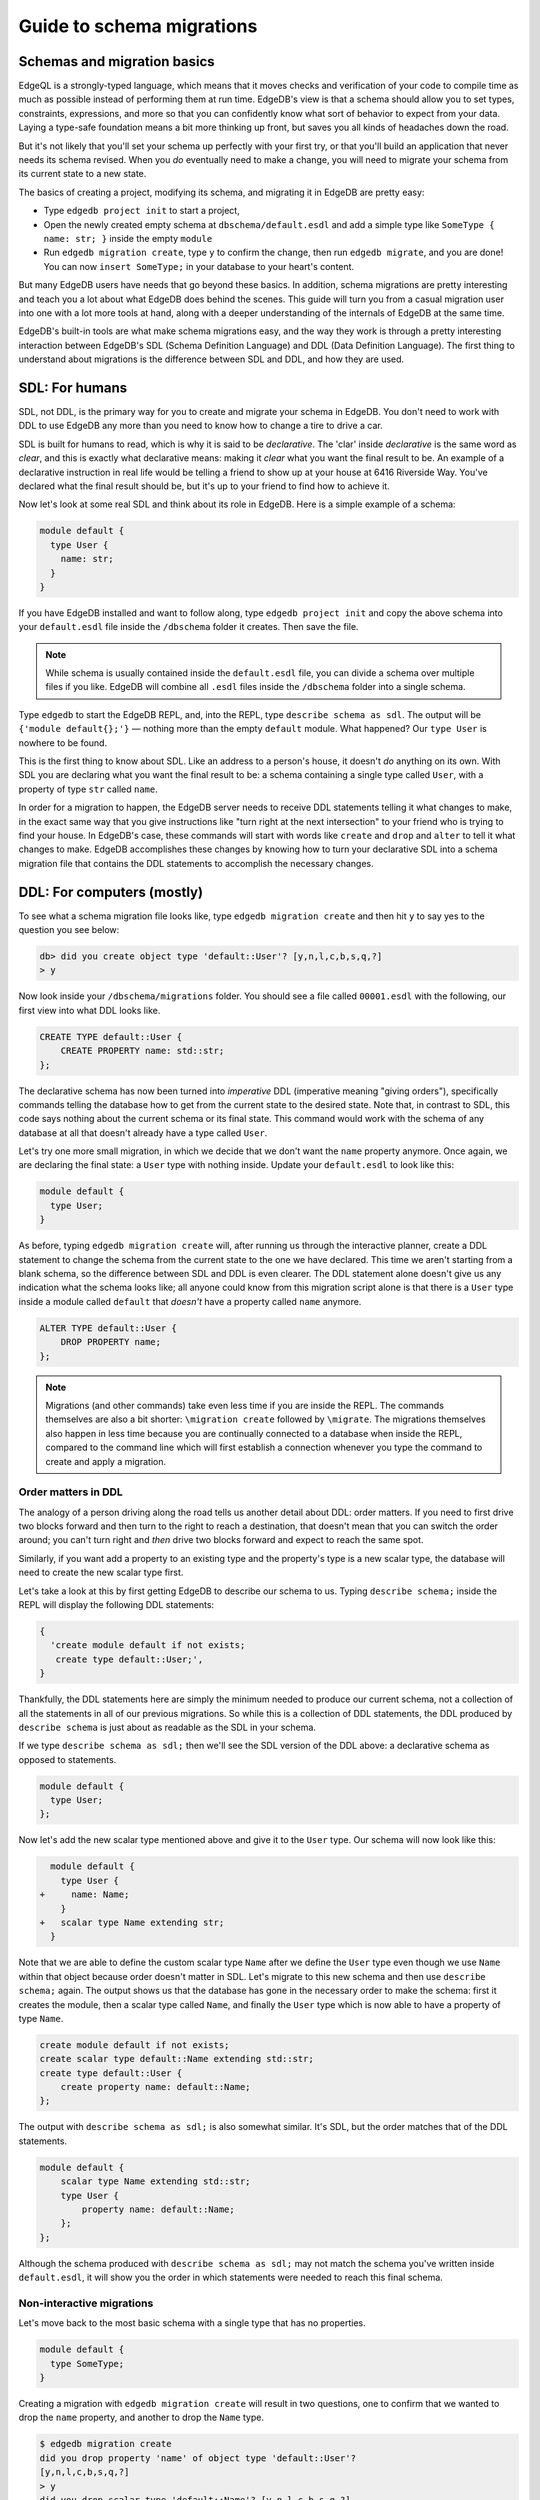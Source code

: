 .. _ref_migration_guide:

==========================
Guide to schema migrations
==========================

Schemas and migration basics
============================

EdgeQL is a strongly-typed language, which means that it moves checks 
and verification of your code to compile time as much as possible 
instead of performing them at run time. EdgeDB's view is that a schema should allow you 
to set types, constraints, expressions, and more so that you can confidently 
know what sort of behavior to expect from your data. Laying a type-safe 
foundation means a bit more thinking up front, but saves you all kinds 
of headaches down the road.

But it's not likely that you'll set your schema up perfectly with 
your first try, or that you'll build an application that never needs 
its schema revised. When you *do* eventually need to make a change, you will need to migrate your schema 
from its current state to a new state.

The basics of creating a project, modifying its schema, and migrating 
it in EdgeDB are pretty easy:

- Type ``edgedb project init`` to start a project,
- Open the newly created empty schema at ``dbschema/default.esdl`` and add a simple type like  ``SomeType { name: str; }`` inside the empty ``module`` 
- Run ``edgedb migration create``, type ``y`` to confirm the change, 
  then run ``edgedb migrate``, and you are done! You can now ``insert SomeType;``
  in your database to your heart's content.

But many EdgeDB users have needs that go beyond these basics. In addition, 
schema migrations are pretty interesting and teach you a lot about 
what EdgeDB does behind the scenes. This guide will turn you from 
a casual migration user into one with a lot more tools at hand, along 
with a deeper understanding of the internals of EdgeDB at the same 
time.

EdgeDB's built-in tools are what make schema migrations easy, and 
the way they work is through a pretty interesting interaction between 
EdgeDB's SDL (Schema Definition Language) and DDL (Data Definition 
Language). The first thing to understand about migrations is the difference between 
SDL and DDL, and how they are used.

SDL: For humans
===============

SDL, not DDL, is the primary way for you to create and migrate your 
schema in EdgeDB. You don't need to work with DDL to use EdgeDB any 
more than you need to know how to change a tire to drive a car.

SDL is built for humans to read, which is why it is said to be *declarative*. 
The 'clar' inside *declarative* is the same word as *clear*, and this 
is exactly what declarative means: making it *clear* what you want 
the final result to be. An example of a declarative instruction in 
real life would be telling a friend to show up at your house at 6416 
Riverside Way. You've declared what the final result should be, but 
it's up to your friend to find how to achieve it.

Now let's look at some real SDL and think about its role in EdgeDB. 
Here is a simple example of a schema:

.. code-block:: sdl

   module default {
     type User {
       name: str;
     }
   }

If you have EdgeDB installed and want to follow along, type ``edgedb 
project init`` and copy the above schema into your ``default.esdl`` 
file inside the ``/dbschema`` folder it creates. Then save the file.

.. note::

    While schema is usually contained inside the ``default.esdl`` file, 
    you can divide a schema over multiple files if you like. EdgeDB will 
    combine all ``.esdl`` files inside the ``/dbschema`` folder into a 
    single schema.

Type ``edgedb`` to start the EdgeDB REPL, and, into the REPL,  type ``describe schema as sdl``. The output will be 
``{'module default{};'}`` — nothing more than the empty ``default`` module.
What happened? Our ``type User`` is
nowhere to be found.

This is the first thing to know about SDL. Like an address to a 
person's house, it doesn't *do* anything on its own. With SDL you are declaring 
what you want the final result to be: a schema containing a single 
type called ``User``, with a property of type ``str`` called ``name``.


In order for a migration to happen, the EdgeDB server needs to receive 
DDL statements telling it what changes to make, in the exact same 
way that you give instructions like "turn right at the next intersection" 
to your friend who is trying to find your house. In EdgeDB's case, 
these commands will start with words like ``create`` and ``drop`` 
and ``alter`` to tell it what changes to make. EdgeDB accomplishes 
these changes by knowing how to turn your declarative SDL into a schema 
migration file that contains the DDL statements to accomplish the 
necessary changes.

DDL: For computers (mostly)
===========================

To see what a schema migration file looks like, type ``edgedb migration 
create`` and then hit ``y`` to say yes to the question you see below:


.. code-block::

    db> did you create object type 'default::User'? [y,n,l,c,b,s,q,?]
    > y

Now look inside your ``/dbschema/migrations`` folder. You should see 
a file called ``00001.esdl`` with the following, our first view into 
what DDL looks like.

.. code-block::

    CREATE TYPE default::User {
        CREATE PROPERTY name: std::str;
    };

The declarative schema has now been turned into *imperative* DDL (imperative 
meaning "giving orders"), specifically commands telling the database how 
to get from the current state to the desired state. Note that, in 
contrast to SDL, this code says nothing about the current schema or 
its final state. This command would work with the schema of any database 
at all that doesn't already have a type called ``User``.

Let's try one more small migration, in which we decide that we don't 
want the ``name`` property anymore. Once again, we are declaring the 
final state: a ``User`` type with nothing inside. Update your ``default.esdl`` to look like this:

.. code-block:: sdl

    module default {
      type User;
    }

As before, typing ``edgedb migration create`` will, after running us through the interactive planner, create a DDL statement 
to change the schema from the current state to the one we have declared. This 
time we aren't starting from a blank schema, so the difference between 
SDL and DDL is even clearer. The DDL statement alone doesn't give 
us any indication what the schema looks like; all anyone could know 
from this migration script alone is that there is a ``User`` type 
inside a module called ``default`` that *doesn't* have a property 
called ``name`` anymore.

.. code-block::

  ALTER TYPE default::User {
      DROP PROPERTY name;
  };

.. note::

    Migrations (and other commands) take even less time if you are 
    inside the REPL. The commands themselves are also a bit shorter: 
    ``\migration create`` followed by ``\migrate``. The migrations themselves
    also happen in less time because you are continually connected to a
    database when inside the REPL, compared to the command line which will
    first establish a connection whenever you type the command to create and
    apply a migration.

Order matters in DDL
--------------------

The analogy of a person driving along the road tells us another detail 
about DDL: order matters. If you need to first drive two blocks forward 
and then turn to the right to reach a destination, that doesn't mean 
that you can switch the order around; you can't turn right and *then* 
drive two blocks forward and expect to reach the same spot. 

Similarly, if you want add a property to an existing type and the 
property's type is a new scalar type, the database will need to create 
the new scalar type first.

Let's take a look at this by first getting EdgeDB to describe our 
schema to us. Typing ``describe schema;`` inside the REPL will display 
the following DDL statements:

.. code-block::

  {
    'create module default if not exists;
     create type default::User;',
  }

Thankfully, the DDL statements here are simply the minimum needed 
to produce our current schema, not a collection of all the statements 
in all of our previous migrations. So while this is a collection of 
DDL statements, the DDL produced by ``describe schema`` is just about 
as readable as the SDL in your schema.

If we type ``describe schema as sdl;`` then we'll see the SDL version 
of the DDL above: a declarative schema as opposed to statements.

.. code-block:: sdl

  module default {
    type User;
  };

Now let's add the new scalar type mentioned above and give it to the 
``User`` type. Our schema will now look like this:

.. code-block:: sdl-diff

      module default {
        type User {
    +     name: Name;
        }
    +   scalar type Name extending str;
      }

Note that we are able to define the custom scalar type ``Name`` after we define the ``User``
type even though we use ``Name`` within that object  because order doesn't matter in SDL. Let's migrate to this new 
schema and then use ``describe schema;`` again. The output shows us 
that the database has gone in the necessary order to make the schema: 
first it creates the module, then a scalar type called ``Name``, and 
finally the ``User`` type which is now able to have a property of 
type ``Name``.

.. code-block::

    create module default if not exists;
    create scalar type default::Name extending std::str;
    create type default::User {
        create property name: default::Name;
    };

The output with ``describe schema as sdl;`` is also somewhat similar. 
It's SDL, but the order matches that of the DDL statements.

.. code-block:: sdl

    module default {
        scalar type Name extending std::str;
        type User {
            property name: default::Name;
        };
    };

Although the schema produced with ``describe schema as sdl;`` may not match 
the schema you've written inside ``default.esdl``, it will 
show you the order in which statements were needed to reach this final 
schema.

Non-interactive migrations
--------------------------

Let's move back to the most basic schema with a single type that 
has no properties.

.. code-block:: sdl

    module default {
      type SomeType;
    }

Creating a migration with ``edgedb migration create`` will result 
in two questions, one to confirm that we wanted to drop the ``name`` 
property, and another to drop the ``Name`` type.

.. code-block:: bash

    $ edgedb migration create
    did you drop property 'name' of object type 'default::User'?
    [y,n,l,c,b,s,q,?]
    > y
    did you drop scalar type 'default::Name'? [y,n,l,c,b,s,q,?]
    > y

This didn't take very long, but you can imagine that it could get 
annoying if we had decided to drop ten or more types or properties 
and had to say yes to every change. In a case like this, we can use 
a non-interactive migration. Let's give that a try.

First go into your ``/dbschema/migrations`` folder and delete the 
most recent ``.edgeql`` file that drops the property ``name`` and 
the scalar type ``Name``. Don't worry - the migration hasn't been 
applied yet, so you won't confuse the database by deleting it at this 
point. And now type ``edgedb migration create --non-interactive``.

You'll see the same file generated, except that this time there weren't 
any questions to answer. A non-interactive migration will work as 
long as the database has a high degree of confidence about every change 
made, and will fail otherwise.

A non-interactive migration will fail if we make changes to our schema 
that are ambiguous. Let's see if we can make a non-interactive migration 
fail by doing just that. Delete the most recent ``.edgeql`` migration 
file again, and change the schema to this:

.. code-block:: sdl

    module default {
      type User {
        nam: Name;
      }
      scalar type Name extending str;
    }

The only difference from the current schema is that we would like 
to change the property name ``name`` to ``nam``, but this time EdgeDB isn't sure what change we wanted to make. Did 
we intend to:

- Change ``name`` to ``nam`` and keep the existing data?
- Drop ``name`` and create a new property called ``nam``?
- Do something else?

Because of the ambiguity, this non-interactive migration will fail, but with some pretty 
helpful output:

.. code-block:: edgeql-repl

    db> \migration create --non-interactive
    EdgeDB intended to apply the following migration:
        ALTER TYPE default::User {
            ALTER PROPERTY name {
                RENAME TO nam;
            };
        };
    But confidence is 0.67, below minimum threshold of 0.99999
    Error executing command: EdgeDB is unable to make a decision.

    Please run in interactive mode to confirm changes, or use
    `--allow-unsafe`

As the output suggests, you can add ``--allow-unsafe`` to a non-interactive 
migration if you truly want to push the suggestions through regardless 
of the migration tool's confidence, but it's more likely in this case 
that you would like to interact with the CLI's questions to help it 
make a decision. For example, if we had intended to drop the property 
``name`` and create a new property ``nam``, we would simply answer 
``n`` when it asks us if we intended to *rename* the property. It 
then confirms that we are altering the ``User`` type, and finishes 
the migration script.

.. code-block:: edgeql-repl

    db> \migration create
    did you rename property 'name' of object type 'default::User' 
    to 'nam'? [y,n,l,c,b,s,q,?]
    > n
    did you alter object type 'default::User'? [y,n,l,c,b,s,q,?]
    > y

Afterwards, you can go into the ``.edgeql`` file that was just created 
to confirm that these were the changes we wanted to make. It will 
look like this:

.. code-block::

    CREATE MIGRATION m15hu2pbez5od7fe3shlxwcprbqhvctnfavadccjgjszboy26grgka
        ONTO m17m6qjjhtslfkqojvjb4g2vqtzasv5mlbtrqbp6mhwlzv57p5f2uq
    {
      ALTER TYPE default::User {
        CREATE PROPERTY nam: default::Name;
        DROP PROPERTY name;
      };
    };

.. note::

    See the section below on migration hashes if you are curious about 
    how migrations are named.

This migration will alter the ``User`` type by creating a new property and 
dropping the old one. If that is what we wanted, then we can now type 
``\migrate`` in the REPL or ``edgedb migrate`` at the command line to complete the migration.

Questions from the CLI
======================

So far we've only learned how to say "yes" or "no" to the CLI's questions 
when we migrate a schema, but quite a few other options are presented 
when the CLI asks us a question:

.. code-block::

    did you create object type 'default::PlayerCharacter'? [y,n,l,c,b,s,q,?]
    > y

The choices ``y`` and ``n`` are obviously "yes" and "no," and you can 
probably guess that ``?`` will output help for the available response options, but the others 
aren't so clear. Let's go over every option to make sure we understand 
them.

``y`` (or ``yes``)
------------------

This will accept the proposed change and move on to the next step. 
If it's the last proposed change, the migration will now be created.

``n`` (or ``no``)
-----------------

This will reject the proposed change. At this point, the migration 
tool will try to suggest a different change if it can, but it won't 
always be able to do so.
 
We can see this behavior with the same tiny schema change we made 
above where we changed a property name from ``name`` to ``nam``. In 
the output of that ``migration create``, we see the following:

- The CLI first asks us if we renamed the property, to which we say "no".
- It then tries to confirm that we have altered the ``User`` type. 
  We say "no" again. 
- The CLI then guesses that maybe we are dropping and creating the 
  whole ``User`` type instead. This time, we say "yes."
- It then asks us to confirm that we are creating a ``User`` type, 
  since we have decided to drop the existing one.

If we say "no" again to the final question, the CLI will throw its hands 
up and tell us that it doesn't know what we are trying to do because 
there is no way left for it to migrate to the schema that we have 
told it to move to.

Here is the output:

.. code-block::

    did you rename property 'name' of object type 'default::User' 
    to 'nam'?
    [y,n,l,c,b,s,q,?]
    > n
    did you alter object type 'default::User'? [y,n,l,c,b,s,q,?]
    > n
    did you drop object type 'default::User'? [y,n,l,c,b,s,q,?]
    > y
    did you create object type 'default::User'? [y,n,l,c,b,s,q,?]
    > n
    Error executing command: EdgeDB could not resolve migration with 
    the provided answers. Please retry with different answers.

``l`` (or ``list``)
-------------------

This is used to see (list) the actual DDL statements that are being proposed.
When asked the question ``did you alter object type 'default::User'?``
in the example above, we might be wondering exactly what changes will 
be made here. How exactly does the database intend to alter the ``User`` 
type if we say yes? Simply clicking ``l`` will show it:

.. code-block::

    The following DDL statements will be applied:
      ALTER TYPE default::User {
          CREATE PROPERTY nam: std::str;
          DROP PROPERTY name;
      };

This shows us clear as day that saying ``yes`` will result in creating 
a new property called ``nam`` and dropping the existing ``name`` property.

So when doubts dwell, click the letter l!

``c`` (or ``confirmed``)
------------------------

This simply shows the entire list of statements that have been confirmed. 
In other words, this is the migration as it stands at this point.

``b`` (or ``back``)
-------------------

This will undo the last confirmation you agreed to and move you back 
a step in the migration. If you haven't confirmed any statements yet, 
a message will simply appear to let you know that there is nowhere 
further back to move to. So pressing ``b`` will never abort a migration.

The following two keys will stop the migration, but in different ways:

``s`` (or ``stop``)
-------------------

This is also known as a 'split'. Pressing ``s`` will complete the 
migration at the current point. Any statements that you have applied 
will be applied, but the schema will not yet match the schema in your 
``.esdl`` file(s). But you can easily start another migration to complete 
the remaining changes once you have applied the migration that was 
just created. This effectively splits the migration into two or more 
files.

``q`` (or ``quit``)
-------------------

Pressing ``q`` will simply quit without saving any of your progress.

Migration hashes and data migrations
====================================

Sometimes you may want to initialize a database with some default 
data, or add some data to a migration that you have just created before 
you apply it.

EdgeDB assumes by default that a migration involves a change to your 
schema, so it won't create a migration for you if it doesn't see a 
schema change:

.. code-block:: bash

    $ edgedb migration create
    No schema changes detected.

So how do you create a migration with only data? To do this, just 
add ``--allow-empty`` to the command:

.. code-block:: bash

    $ edgedb migration create --allow-empty
    Created myproject/dbschema/migrations/00002.edgeql,
    id: m1xseswmheqzxutr55cu66ko4oracannpddujg7gkna2zsjpqm2g3a

You will now see an empty migration in which you can enter some queries. 
It will look something like this:

.. code-block::

    CREATE MIGRATION m1xseswmheqzxutr55cu66ko4oracannpddujg7gkna2zsjpqm2g3a
        ONTO m1n5lfw7n74626cverbjwdhcafnhmbezjhwec2rbt46gh3ztoo7mqa
    {
    };

You can now add your queries inside the braces. Assuming a schema 
with a simple ``User`` type, we could then add a bunch of queries 
such as the following:

.. code-block::

    CREATE MIGRATION m1xseswmheqzxutr55cu66ko4oracannpddujg7gkna2zsjpqm2g3a
        ONTO m1n5lfw7n74626cverbjwdhcafnhmbezjhwec2rbt46gh3ztoo7mqa
    {
        insert User { name := 'User 1'};
        insert User { name := 'User 2'};
        delete User filter .name = 'User 2';
    };

But when you type ``edgedb migrate``, the CLI will then complain that 
the migration hash doesn't match what it is supposed to be. However, 
it helpfully provides the reason: "Migration names are computed from 
the hash of the migration contents".

Fortunately, it also tells you exactly what the hash (the migration 
name) will need to be and you can simply change it to that.

.. code-block::

    Error executing command: could not read migrations in 
    myproject/dbschema/migrations:

    could not read migration file myproject/dbschema/migrations/00002.edgeql:

    Migration name should be:
    m13g7j2tqu23yaffv6wkn2adp6hayp76su2qtg2lutdh3mmj5xyk6q, but
    m1xseswmheqzxutr55cu66ko4oracannpddujg7gkna2zsjpqm2g3a found instead.


    Migration names are computed from the hash of the migration contents.

    To proceed you must fix the statement to read as:
    CREATE MIGRATION m13g7j2tqu23yaffv6wkn2adp6hayp76su2qtg2lutdh3mmj5xyk6q 
    ONTO ...
    Alternatively, revert the changes to the file.

You can also create a migration that combines schema changes and data. 
This is even easier, since it doesn't even require appending ``allow-empty`` 
to the command. Just do the following:

- Change your schema,
- Type ``edgedb migration create`` and respond to the CLI's questions,
- Add your queries to the file (best done on the bottom after the 
  DDL statements have changed the schema),
- Type ``edgedb migrate`` and change the migration name to the suggested name,
- Type ``edgedb migrate`` again.

The `EdgeDB tutorial <tutorial_>`_ is a good example of a database 
set up with both a schema migration and a data migration. Setting 
up a database with schema changes in one file and default data in 
a second file is a nice way to separate the two operations and maintain 
high readability at the same time. These two files can be `seen here 
<tutorial_files_>`_.

Squashing migrations
====================

Users often end up making frequent changes to their schema because 
of how effortless it is to do. (And in the next section we will learn 
about EdgeDB Watch, which is ever more effortless!) This leads to 
an interesting side effect: lots of ``.edgeql`` files, many of which 
represent trials and approaches that don't end up making it to the 
final form for your schema.

Once you are done, you might want to squash the migrations into a 
single file. This is especially nice if you need to frequently initialize 
database instances using the same schema, because all migrations are 
applied when an instance starts up. You can imagine that the output 
would be pretty long if you had dozens and dozens of migration files 
to work through:

.. code-block::

    Initializing EdgeDB instance...
    Applying migrations...
    Applied m13brvdizqpva6icpcvmsc3fee2yt5j267uba6jugy6iugcbs2djkq 
    (00001.edgeql)
    Applied m1aildofb3gvhv3jaa5vjlre4pe26locxevqok4semmlgqwu3xayaa 
    (00002.edgeql)
    Applied m1ixxlsdgrlinfijnrbmxdicmpfav33snidudqi7fu4yfhg4nngoza 
    (00003.edgeql)
    Applied m1tsi4amrdbcfjypu72duyckrlvvyb46r3wybd7qnbmem4rjvnbcla 
    (00004.edgeql)
    ...and so on...
    Project initialized.

To squash your migrations, just add ``--squash`` after ``edgedb migration 
create``. Running this command will first display some helpful info 
to keep in mind before committing to the operation:

.. code-block::

    Current database revision is: 
    m16ixoukn7ulqdn7tp6lvx2754hviopanufv2lm6wf4x2borgc3g6a
    While squashing migrations is non-destructive, 
    it may lead to manual work if done incorrectly.

    Items to check before using --squash:
    1. Ensure that `./dbschema` dir is comitted
    2. Ensure that other users of the database have the revision
    above or can create database from scratch.
        To check a specific instance, run:
        edgedb -I <name> migration log --from-db --newest-first --limit 1
    1. Merge version control branches that contain schema changes
    if possible.

    Proceed? [y/n]

Then just press ``y`` to squash all of your existing migrations into 
a single file.

Fixups during a squash
----------------------

If your schema doesn't match the schema in the database, EdgeDB will 
prompt you to create a *fixup* file, which can be useful (as the CLI 
says) to "automate upgrading other instances to a squashed revision". 
You'll see fixups inside a folder called ``/fixups``. Their file names 
are extremely long, but are simply two migration hashes joined together 
by a dash. So a fixup that begins with

.. code-block::

    CREATE MIGRATION 
    m1v3vqmwif4ml3ucbzi555mjgm4myxs2husqemopo2sz2m7otr22ka 
    ONTO m16awk2tzhtbupjrzoc4fikgw5okxpfnaazupb6rxudxwin2qfgy5q

will have a file name a full 116 characters in length.

The CLI output when using squash along with a fixup is pretty informative 
on its own, so let's just walk through the output as you'll see it 
in practice.

First we'll begin with this schema:

.. code-block:: sdl

  type User {
    name: str;
  }

Then remove ``name: str;`` from the ``User`` type, migrate, put it 
back again, and migrate. You'll now have multiple files in your
``/migrations`` folder and will now be able to squash them.

Then change to this schema without migrating it:

.. code-block:: sdl

  type User {
    name: str;
    nickname: str;
  }

Upon using ``edgedb migration create --squash``, the output is first 
the same as with our previous squash:

.. code-block:: bash

    $ edgedb migration create --squash
    Current database revision: 
    m16awk2tzhtbupjrzoc4fikgw5okxpfnaazupb6rxudxwin2qfgy5q
    While squashing migrations is non-destructive, 
    it may lead to manual work if done incorrectly.

    Items to check before using --squash:
    1. Ensure that `./dbschema` dir is comitted
    2. Ensure that other users of the database have the revision
    above or can create database from scratch.
        To check a specific instance, run:
        edgedb -I <name> migration log --from-db --newest-first --limit 1
    3. Merge version control branches that contain schema changes 
    if possible.

    Proceed? [y/n]
    > y

But after typing ``y``, the CLI will notice that the existing schema 
differs from what you have and offers to make a fixup file:

.. code-block::

    Your schema differs from the last revision. 
    A fixup file can be created
    to automate upgrading other instances to a squashed revision.
    This starts the usual migration creation process.

    Feel free to skip this step if you don't have
    other instances to migrate

    Create a fixup file? [y/n]
    > y

You will then see the the same questions that otherwise show up in 
a standard migration:

.. code-block::

    db> did you create property 'nickname' of object type 'default::User'? 
    [y,n,l,c,b,s,q,?]
    > y
    Squash is complete.

Finally, the CLI will give some advice on recommended commands when 
working with git after doing a squash with a fixup.

.. code-block::

    Remember to commit the `dbschema` directory including deleted files
    and `fixups` subdirectory. Recommended command:
        git add dbschema

    The normal migration process will update your migration history:
        edgedb migrate

    $ edgedb migrate
    
    Applied m1v3vqmwif4ml3ucbzi555mjgm4myxs2husqemopo2sz2m7otr22ka 
    (m16awk2tzhtbupjrzoc4fikgw5okxpfnaazupb6rxudxwin2qfgy5q-
    m1oih6aevfcftysukvofwuth2bsuj5aahkdnpabscry7p7ljkgbxma.edgeql)


.. note::

    Squashing is still limited to schema changes, so queries inside 
    data migrations will be discarded during a squash.

EdgeDB Watch
============

Another option when quickly iterating over schema changes is ``edgedb watch``.
This will create a long-running process that keeps track of every time you
save as ``.esdl`` file inside your ``/migrations`` folder, letting you know
if your changes have successfully compiled or not. The command itself will
lead to the following input ``edgedb watch`` starts up:

.. code-block::

    Connecting to EdgeDB instance 'anything' at localhost:10700...
    EdgeDB Watch initialized.
    Hint: Use `edgedb migration create` and `edgedb migrate --dev-mode`
    to apply changes once done.
    Monitoring "/home/instancename".

Unseen to the user, EdgeDB Watch will begin creating individual migration 
scripts for every time you save a change to one of your files. These 
are stored as separate "dev mode" migrations, which are sort of like 
preliminary migrations that haven't been turned into a standalone 
migration script yet.

If you start with this schema:

.. code-block:: sdl

    module default {
      type User {
        name: str;
      }
    }

And then add a single property:

.. code-block:: sdl

    module default {
      type User {
        name: str;
        number: int32;
      }
    }

You will see EdgeDB Watch quickly display "calculating diff" before 
disappearing once the difference has been calculated and deemed to 
be good.

However, if you add incorrect syntax to the schema:

.. code-block:: sdl

    module default {
      type User {
        name: str;
        number: int32;
        wrong_property: i32; # Should say int32, not i32
      }
    }

Then EdgeDB Watch will suddenly pipe up and inform you that the schema 
can't be resolved:

.. code-block::

    error: type 'default::i32' does not exist
    ┌─ myproject/dbschema/default.esdl:5:25
    │
    5 │         wrong_property: i32;
    │                         ^^^ error

    Schema migration error:
    cannot proceed until .esdl files are fixed

Once you correct the ``i32`` property to ``int32``, EdgeDB Watch will 
let you know that things are okay now, and will become quiet again:

.. code-block::

    Resolved. Schema is up to date now.

EdgeDB Watch is best run in a separate tab on your command line so 
that you can take care of other tasks—including officially migrating 
when you are satisfied with your current schema—without having to 
stop the process.

If you are curious what is happening as EdgeDB Watch does its thing, 
try the following query after you have made some changes:

.. code-block::

    group schema::Migration {
        name,
        script
    } by .generated_by;

Some migrations will contain nothing in their ``generated_by`` property, 
while those generated by EdgeDB Watch will have a 
``MigrationGeneratedBy.DevMode``. 

(The final option for ``generated_by`` is
``MigrationGeneratedBy.DDLStatement``, which will show up if you directly
change your schema by using DDL - which is generally not recommended)

Once you are satisfied with your changes while running EdgeDB Watch, 
just create the migration with ``edgedb migration create`` and then 
apply them with one small change: ``edgedb migrate --dev-mode`` to 
let the CLI know to apply the migrations made during dev mode that 
were made by EdgeDB Watch.

So you really want to use DDL
=============================

You might have a good reason to use a direct DDL statement or two 
to change your schema. How do you make that happen? EdgeDB disables 
the usage of DDL by default, so this attempt to use DDL will not work:

.. code-block:: edgeql-repl

    db> create type MyType;
    error: QueryError: bare DDL statements are not 
    allowed in this database
    ┌─ <query>:1:1
    │
    1 │ create type MyType;
    │ ^^^^^^^^^^^^^^^^^^ Use the migration commands instead.
    │
    = The `allow_bare_ddl` configuration variable is set to
    'NeverAllow'.  The `edgedb migrate` command normally sets
    this to avoid accidental schema changes outside of the 
    migration flow.

This configuration can be overridden by the following command which 
changes the enum ``allow_bare_ddl``from the default ``NeverAllow`` 
to the other option, ``AlwaysAllow``.

.. code-block:: edgeql-repl

    db> configure current database set allow_bare_ddl := 'AlwaysAllow';

Note that the command is ``configure current database`` and not ``configure 
instance``, as ``allow_bare_ddl`` is evaluated on the database level.

That wasn't so bad, so why did the CLI tell us to try to "avoid accidental 
schema changes outside of the migration flow"? Why is DDL disabled 
by default in the first place?

So you really wanted to use DDL but now regret it
=================================================

Let's start out with a very simple schema to see what happens after 
DDL is used to directly modify a schema.

.. code-block:: sdl

    module default {
      type User {
          name: str;
      }
    }

Next, we'll set the current database to allow bare DDL:

.. code-block:: edgeql-repl

    db> configure current database set allow_bare_ddl := 'AlwaysAllow';

And then create a type called ``SomeType`` without any properties:

.. code-block:: edgeql-repl

    db> create type SomeType;
    OK: CREATE TYPE

Your schema now contains this type, as you can see by typing ``describe 
schema`` or ``describe schema as sdl``:

.. code-block::

    {
    'module default {
        type SomeType;
        type User {
            property name: std::str;
        };
    };',
    }

Great! This type is now inside your schema and you can do whatever 
you like with it.

But this has also ruined the migration flow. Watch what happens when 
you try to apply the change:

.. code-block:: edgeql-repl

    db> \migration create
    Error executing command: Database must be updated to 
    the last migration on the filesystem for 
    `migration create`. Run:
    edgedb migrate

    db> \migrate
    Error executing command: database applied migration 
    history is ahead of migration history in 
    "myproject/dbschema/migrations" by 1 revision

Sneakily adding ``SomeType`` into your schema to match won't work 
either. The problem is that there *is* a migration already present, 
it just doesn't exist inside your ``/migrations`` folder. You can 
see it with the following query:

.. code-block:: edgeql-repl

    db> select schema::Migration {*} 
    ...  filter 
    ...  .generated_by = schema::MigrationGeneratedBy.DDLStatement;
    {
    schema::Migration {
        id: 3882894a-8bb7-11ee-b009-ad814ec6a5f5,
        name: 'm1s6oniru3zqepiaxeljt7vcgyynxuwh4ki3zdfr4hfavjozsndfua',
        internal: false,
        builtin: false,
        computed_fields: [],
        script: 'SET generated_by := 
            (schema::MigrationGeneratedBy.DDLStatement);
    CREATE TYPE SomeType;',
        message: {},
        generated_by: DDLStatement,
    },
    }

Fortunately, the fix is not too hard: we can use a command called 
``edgedb migration extract``. This command will retrieve the migration(s) 
created using DDL and assign each of them a proper file name and hash 
inside the ``/migrations`` folder, effectively giving them a proper 
position inside the migration flow.

Note that at this point your ``.esdl`` schema will still not match 
the database schema, so if you were to type ``edgedb migration create`` 
the CLI would then ask you if you want to drop the type that you just 
created - because it doesn't exist inside there. So be sure to change 
your schema to match the schema inside the database that you have 
manually changed via DDL. If in doubt, use ``describe schema as sdl`` 
to compare or use ``edgedb migration create`` and check the output. 
If the CLI is asking you if you want to drop a type, that means that 
you forgot to add it to the schema inside your ``.esdl`` file(s).


Multiple migrations to keep data 
================================

Let's say that we have a simple ``User`` type with a ``friends`` link 
to other ``User`` objects.

.. code-block:: sdl

    module default {
      type User {
          name: str;
          multi friends: User;
      }
    }

First let's insert three ``User`` objects, followed by an update to 
make each ``User`` friends with all of the others:

.. code-block:: edgeql-repl

    db> insert User {
    ... name := 'User 1'
    ... };
    {default::User {id: d44a19bc-8bc1-11ee-8f28-47d7ec5238fe}}
    db> insert User {
    ... name := 'User 2'
    ... };
    {default::User {id: d5f941c0-8bc1-11ee-8f28-b3f56009a7b0}}
    db> insert User {
    ... name := 'User 3'
    ... };
    {default::User {id: d79cb03e-8bc1-11ee-8f28-43fe3f68004c}}
    db> update User set { 
    ...    friends := (select detached User filter User.name != .name)
    ...  };

Now what happens if we now want to change ``multi friends`` to an 
``array<str>``? If we were simply changing a scalar property to another 
property it would be easy, because EdgeDB would prompt us for a conversion 
expression. But a change from a link to a property is different:

.. code-block:: sdl

    module default {
      type User {
          name: str;
          multi friends: array<str>;
      }
    }

Doing a migration as such will just drop the ``friends`` link (along 
with its data) and create a new ``friends`` property - without any 
data at all.

To solve this problem, we can do two migrations instead of one. First 
we will keep the ``friends`` link, while adding a new property called 
``friend_names``:

.. code-block:: sdl

    module default {
      type User {
        name: str;
        multi friends: User;
        friend_names: array<str>;
      }
    }

The CLI will simply ask us if we created a property called ``friend_names``. 
We haven't applied the migration yet, so we might as well put the 
data inside the same migration. A simple update will do the job!

.. code-block::

    CREATE MIGRATION m1hvciatdgpo3a74wagbmwhbunxbridda4qvdbrr3z2a34opks63rq
        ONTO m1vktopcva7l6spiinh5e5nnc4dtje4ygw2fhismbmczbyaqbws7jq
    {
    ALTER TYPE default::User {
        CREATE PROPERTY friend_names: array<std::str>;
    };
    update User set { friend_names := array_agg(.friends.name) };
    };

Now if we do a query we can confirm that the data inside ``.friends.name`` 
when converted to an array is indeed the same as the data inside the 
``friend_names`` property:

.. code-block:: edgeql-repl

    db> select User { f:= array_agg(.friends.name), friend_names };
    {
    default::User {
      f: ['User 2', 'User 3'], 
      friend_names: ['User 2', 'User 3']
      },
    default::User {
      f: ['User 1', 'User 3'], 
      friend_names: ['User 1', 'User 3']
      },
    default::User {
      f: ['User 1', 'User 2'], 
      friend_names: ['User 1', 'User 2']
      },
    }

Or if we can't eyeball the data ourselves, we can use the ``all()`` 
function to ensure that this is the case:

.. code-block:: edgeql-repl

    db> select all(array_agg(User.friends.name) = User.friend_names);
    {true}

Looks good! And now we can simply remove ``multi friends: User;`` 
from our schema and do a final migration.

Migration internals
===================

We've now reached the most optional part of the migrations tutorial, 
but an interesting one for those curious about what goes on behind 
the scenes during a migration.

Migrations in EdgeDB before the advent of the EdgeDB Project flow 
were still automated, but required more manual work if you didn't 
want to accept all of the suggestions provided by the server. This 
process is in fact still used to migrate even today; the CLI just 
facilitates it by making it easy to respond to the generated suggestions.

They took place `inside a transaction <transaction_>`_ handled by 
the user that essentially went like this: 

.. code-block::

    db> start migration to { <your schema goes here> };

This starts the migration, after which the quickest process was to 
type ``populate migration`` to accept the statements suggested by 
the server, and then ``commit migration`` to finish the process.

Now, there is another option besides simply typing ``populate migration`` 
that allows you to look at and handle the suggestions every step of 
the way (in the same way the CLI does today), and this is what we 
are going to have some fun with. You can see `the original RFC <rfc_>`_ 
for this if you are curious.

It is *very* finicky compared to the CLI, resulting in a failed transaction 
if any step along the way is different from the expected behavior, 
but is an entertaining challenge to try to get right if you want to 
truly understand how migrations work in EdgeDB.

This process requires looking at the server's proposed solutions every 
step of the way, and these steps are best seen in JSON format. Let's 
first set the CLI to make the format nicely readable with this command:

.. code-block:: edgeql-repl

    db> \set output format json-pretty

We will begin with the same simple schema used in the previous examples:

.. code-block:: sdl

    module default {
      type User {
        name: str;
      }
    }

And, as before, we will make a somewhat ambiguous change by changing 
``name`` to ``nam``.

.. code-block:: sdl

    module default {
      type User {
        nam: str;
      }
    }

Now we can start a migration by pasting this inside a ``start migration 
to {};`` block:

.. code-block:: edgeql-repl

    db> start migration to {
    ...   module default {
    ...     type User {
    ...       name: str;
    ...     }
    ...   }
    ... };

You should get the output ``OK: START MIGRATION``, followed by a prompt 
that ends with ``[tx]`` to show that we are inside of a transaction. 
Anything we do here will have no effect on the current registered 
schema until we finally commit the migration.

So now what do we do? We could simply type ``populate migration`` 
to accept the server's suggested changes, but let's instead take a 
look at them one step at a time. To see the current described change, 
type ``describe current migration as json``. This will generate the 
following output:

.. code-block::

    {
    "parent": "m14opov4ymcbd34x7csurz3mu4u6sik3r7dosz32gist6kpayhdg4q",
    "complete": false,
    "proposed": {
    "prompt": "did you rename property 'name' of object type 'default::User'
        to 'nam'?",
    "data_safe": true,
    "prompt_id": "RenameProperty PROPERTY default::__|name@default|User 
        TO default::__|nam@default|User",
    "confidence": 0.67,
    "statements": [{"text": "ALTER TYPE default::User {\n    ALTER 
        PROPERTY name {\n        RENAME TO nam;\n    };\n};"}],
    "required_user_input": []
    },
    "confirmed": []
    }

The server is telling us with ``"complete": false`` that this suggestion 
is not the final step in the migration, that it is 67% confident that 
its suggestion is correct, and that we should probably type the following 
statement:

.. code-block::

    ALTER TYPE default::User { ALTER PROPERTY name { RENAME TO nam; };};

Don't forget to remove the ``\n`` from inside the original suggestion 
- the transaction will fail if you don't take them out. If the migration 
fails at any step you will see ``[tx]`` change to ``[tx:failed]`` 
and you will have to type ``abort migration`` to leave the transaction 
and begin the migration again.

Technically, at this point you are permitted to write any DDL statement 
you like and the migration tool will adapt its suggestions to reach 
the desired schema. But this is more than likely to generate an error 
when you try to commit the migration, and is bad practice in any case. 
(But give it a try if you're curious)

So let's dutifully type the suggested statement above, and then use 
``describe current migration as json`` again to see what the current 
status of the migration is. This time we see two major differences: 
"complete" is now ``true``, meaning that we are at the end of the 
proposed migration, and "proposed" does not contain anything. We can 
also see our confirmed statement(s) inside "confirmed" at the bottom.

.. code-block::

    {
    "parent": "m1fgpuxbvd74m6pb72rdikakjv3fv7cftrez7r56qjgonboimp5zoa",
    "complete": true,
    "proposed": null,
    "confirmed": ["ALTER TYPE default::User {\n ALTER PROPERTY name 
    {\n RENAME TO nam;\n };\n};"]
    }

With this done, you can type ``commit migration`` and the migration 
will be complete.

.. code-block:: edgeql-repl

    db[tx]> commit migration;
    OK: COMMIT MIGRATION

And because this migration was created using direct DDL statements, 
you will need to use ``edgedb migration extract`` to extract the latest
migration and give it a proper ``.edgeql`` file in the same way we 
did above in the "So you really wanted to use DDL but now regret it"
section.

.. lint-off

.. _rfc: https://github.com/edgedb/rfcs/blob/master/text/1000-migrations.rst
.. _transaction: https://www.edgedb.com/docs/reference/ddl/migrations
.. _tutorial: https://www.edgedb.com/tutorial
.. _tutorial_files: https://github.com/edgedb/website/tree/main/content/tutorial/dbschema/migrations

.. lint-on